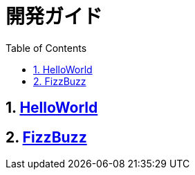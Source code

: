 :toc: left
:toclevels: 5
:sectnums:

= 開発ガイド

== link:./hello_world.html[HelloWorld][[anchor-1-1]]
== link:./fizz_buzz.html[FizzBuzz][[anchor-1-2]]
